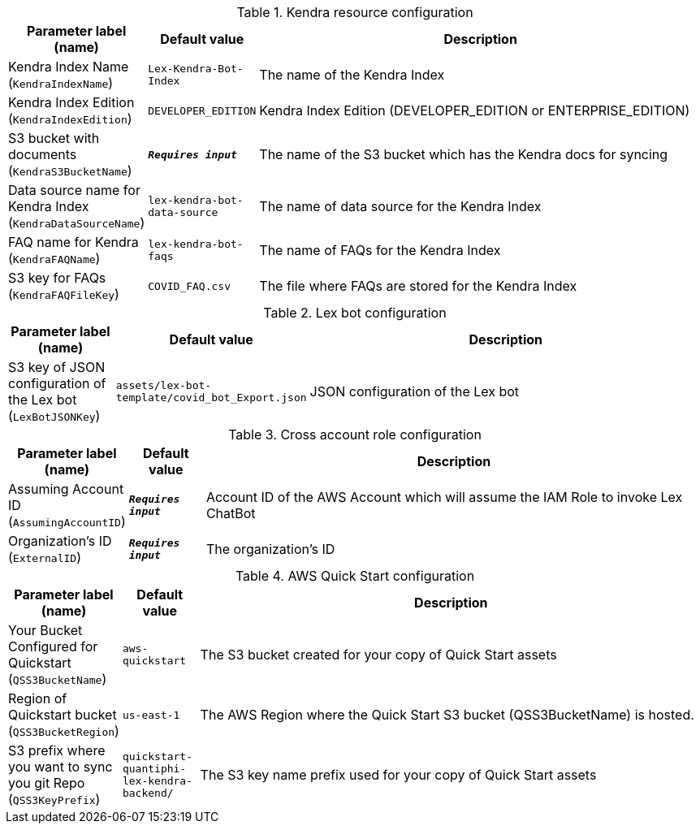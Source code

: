 
.Kendra resource configuration
[width="100%",cols="16%,11%,73%",options="header",]
|===
|Parameter label (name) |Default value|Description|Kendra Index Name
(`KendraIndexName`)|`Lex-Kendra-Bot-Index`|The name of the Kendra Index|Kendra Index Edition
(`KendraIndexEdition`)|`DEVELOPER_EDITION`|Kendra Index Edition (DEVELOPER_EDITION or ENTERPRISE_EDITION)|S3 bucket with documents
(`KendraS3BucketName`)|`**__Requires input__**`|The name of the S3 bucket which has the Kendra docs for syncing|Data source name for Kendra Index
(`KendraDataSourceName`)|`lex-kendra-bot-data-source`|The name of data source for the Kendra Index|FAQ name for Kendra
(`KendraFAQName`)|`lex-kendra-bot-faqs`|The name of FAQs for the Kendra Index|S3 key for FAQs
(`KendraFAQFileKey`)|`COVID_FAQ.csv`|The file where FAQs are stored for the Kendra Index
|===
.Lex bot configuration
[width="100%",cols="16%,11%,73%",options="header",]
|===
|Parameter label (name) |Default value|Description|S3 key of JSON configuration of the Lex bot
(`LexBotJSONKey`)|`assets/lex-bot-template/covid_bot_Export.json`|JSON configuration of the Lex bot
|===
.Cross account role configuration
[width="100%",cols="16%,11%,73%",options="header",]
|===
|Parameter label (name) |Default value|Description|Assuming Account ID
(`AssumingAccountID`)|`**__Requires input__**`|Account ID of the AWS Account which will assume the IAM Role to invoke Lex ChatBot|Organization's ID
(`ExternalID`)|`**__Requires input__**`|The organization's ID
|===
.AWS Quick Start configuration
[width="100%",cols="16%,11%,73%",options="header",]
|===
|Parameter label (name) |Default value|Description|Your Bucket Configured for Quickstart
(`QSS3BucketName`)|`aws-quickstart`|The S3 bucket created for your copy of Quick Start assets|Region of Quickstart bucket
(`QSS3BucketRegion`)|`us-east-1`|The AWS Region where the Quick Start S3 bucket (QSS3BucketName) is hosted.|S3 prefix where you want to sync you git Repo
(`QSS3KeyPrefix`)|`quickstart-quantiphi-lex-kendra-backend/`|The S3 key name prefix used for your copy of Quick Start assets
|===